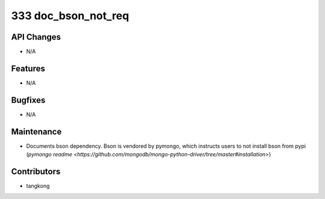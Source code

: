 333 doc_bson_not_req
####################

API Changes
-----------
- N/A

Features
--------
- N/A

Bugfixes
--------
- N/A

Maintenance
-----------
- Documents bson dependency.  Bson is vendored by pymongo, which instructs
  users to not install bson from pypi (`pymongo readme <https://github.com/mongodb/mongo-python-driver/tree/master#installation>`)

Contributors
------------
- tangkong
